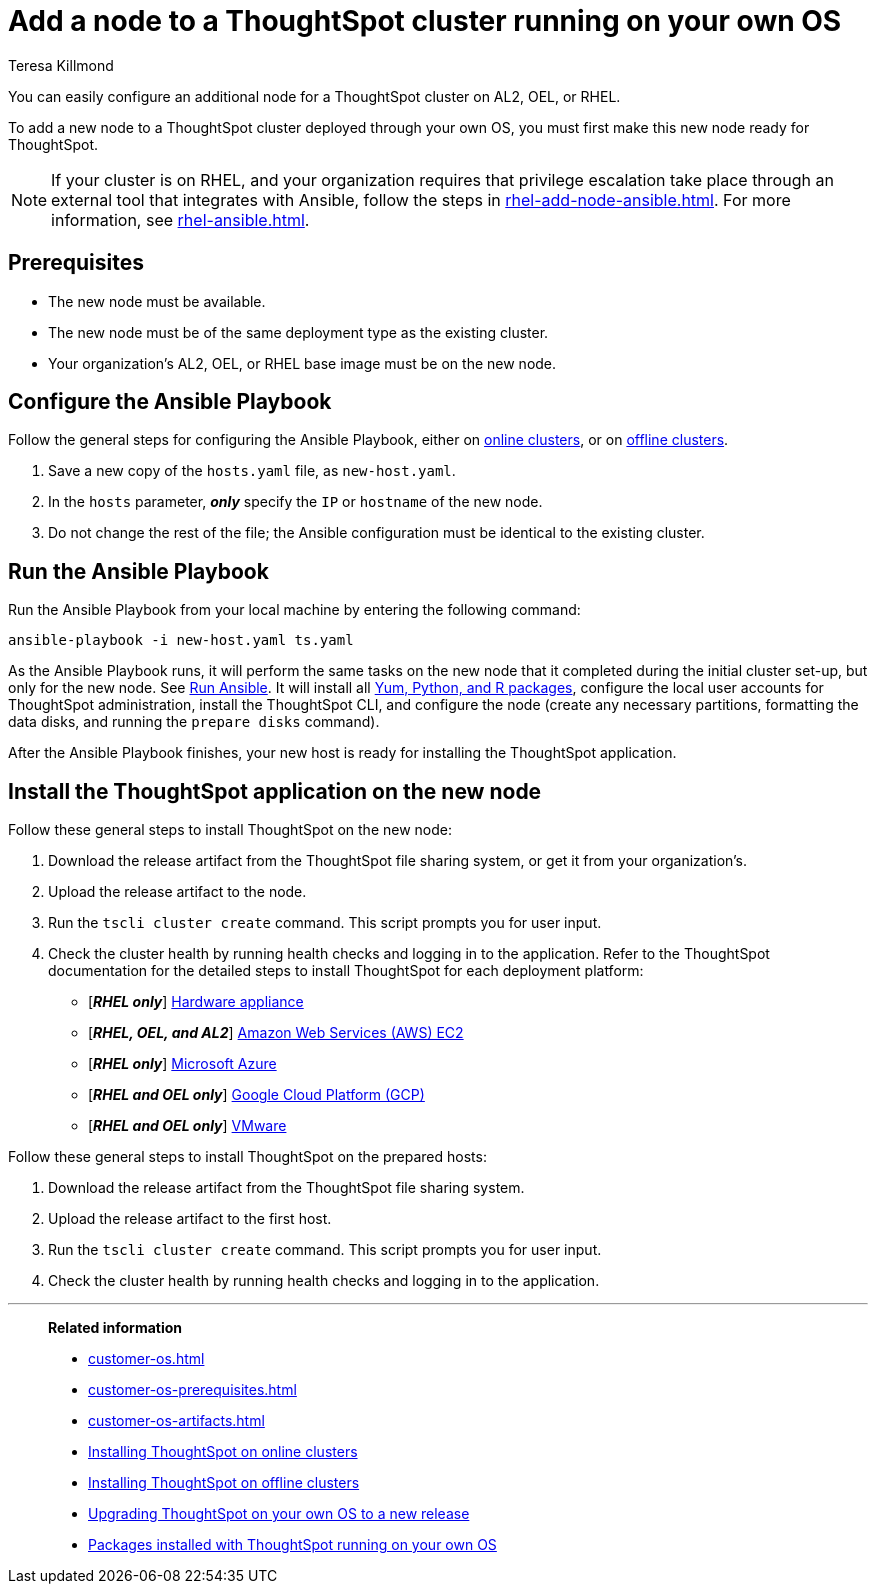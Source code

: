 = Add a node to a ThoughtSpot cluster running on your own OS
:last_updated: 4/5/2023
:author: Teresa Killmond
:linkattrs:
:experiment:
:description: You can easily configure an additional node for a ThoughtSpot cluster running on AL2, OEL, or RHEL.

You can easily configure an additional node for a ThoughtSpot cluster on AL2, OEL, or RHEL.

To add a new node to a ThoughtSpot cluster deployed through your own OS, you must first make this new node ready for ThoughtSpot.

NOTE: If your cluster is on RHEL, and your organization requires that privilege escalation take place through an external tool that integrates with Ansible, follow the steps in xref:rhel-add-node-ansible.adoc[]. For more information, see xref:rhel-ansible.adoc[].

[#prerequisites]
== Prerequisites

* The new node must be available.
* The new node must be of the same deployment type as the existing cluster.
* Your organization's AL2, OEL, or RHEL base image must be on the new node.

[#configure-ansible]
== Configure the Ansible Playbook

Follow the general steps for configuring the Ansible Playbook, either on xref:customer-os-install-online.adoc#configure-ansible[online clusters], or on xref:customer-os-install-offline.adoc#configure-ansible[offline clusters].

. Save a new copy of the `hosts.yaml` file, as `new-host.yaml`.
. In the `hosts` parameter, *_only_* specify the `IP` or `hostname` of the new node.
. Do not change the rest of the file; the Ansible configuration must be identical to the existing cluster.

[#run-ansible]
== Run the Ansible Playbook

Run the Ansible Playbook from your local machine by entering the following command:
[source]
----
ansible-playbook -i new-host.yaml ts.yaml
----

As the Ansible Playbook runs, it will perform the same tasks on the new node that it completed during the initial cluster set-up, but only for the new node.
See xref:customer-os-install-online.adoc#run-ansible[Run Ansible].
It will install all xref:customer-os-packages.adoc[Yum, Python, and R packages], configure the local user accounts for ThoughtSpot administration, install the ThoughtSpot CLI, and configure the node (create any necessary partitions, formatting the data disks, and running the `prepare disks` command).

After the Ansible Playbook finishes, your new host is ready for installing the ThoughtSpot application.

[#install-thoughtspot]
== Install the ThoughtSpot application on the new node

Follow these general steps to install ThoughtSpot on the new node:

. Download the release artifact from the ThoughtSpot file sharing system, or get it from your organization's.
. Upload the release artifact to the node.
. Run the `tscli cluster create` command. This script prompts you for user input.
. Check the cluster health by running health checks and logging in to the application. Refer to the ThoughtSpot documentation for the detailed steps to install ThoughtSpot for each deployment platform:

* [*_RHEL only_*] xref:hardware-appliance.adoc[Hardware appliance]
* [*_RHEL, OEL, and AL2_*] xref:aws-configuration-options.adoc[Amazon Web Services (AWS) EC2]
* [*_RHEL only_*] xref:azure-configuration-options.adoc[Microsoft Azure]
* [*_RHEL and OEL only_*] xref:gcp-configuration-options.adoc[Google Cloud Platform (GCP)]
* [*_RHEL and OEL only_*] xref:vmware.adoc[VMware]

Follow these general steps to install ThoughtSpot on the prepared hosts:

. Download the release artifact from the ThoughtSpot file sharing system.
. Upload the release artifact to the first host.
. Run the `tscli cluster create` command. This script prompts you for user input.
. Check the cluster health by running health checks and logging in to the application.

'''
> **Related information**
>
> * xref:customer-os.adoc[]
> * xref:customer-os-prerequisites.adoc[]
> * xref:customer-os-artifacts.adoc[]
> * xref:customer-os-install-online.adoc[Installing ThoughtSpot on online clusters]
> * xref:customer-os-install-offline.adoc[Installing ThoughtSpot on offline clusters]
> * xref:customer-os-upgrade.adoc[Upgrading ThoughtSpot on your own OS to a new release]
> * xref:customer-os-packages.adoc[Packages installed with ThoughtSpot running on your own OS]